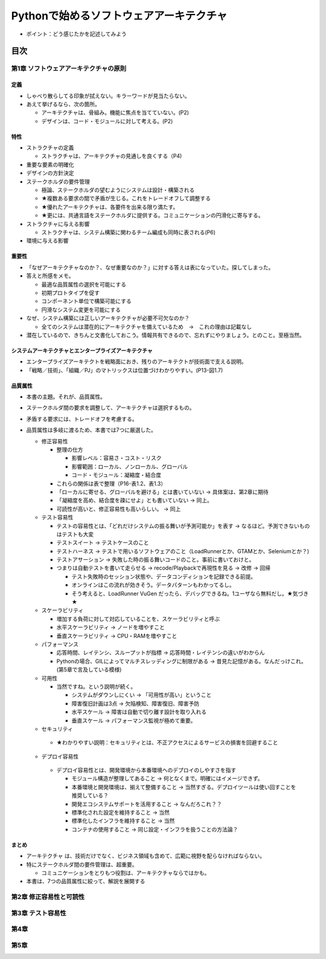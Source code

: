 
###########################################
Pythonで始めるソフトウェアアーキテクチャ
###########################################

* ポイント：どう感じたかを記述してみよう

目次
####################

第1章 ソフトウェアアーキテクチャの原則
==========================================

定義
---------
* しゃべり散らしてる印象が拭えない。キラーワードが見当たらない。
* あえて挙げるなら、次の箇所。

  * アーキテクチャは、骨組み。機能に焦点を当てていない。(P2)
  * デザインは、コード・モジュールに対して考える。(P2)

特性
---------
* ストラクチャの定義

  * ストラクチャは、アーキテクチャの見通しを良くする（P4)

* 重要な要素の明確化
* デザインの方針決定

* ステークホルダの要件管理

  * 極論、ステークホルダの望むようにシステムは設計・構築される
  * ★複数ある要求の間で矛盾が生じる。これをトレードオフして調整する
  * ★優れたアーキテクチャは、各要件を出来る限り満たす。
  * ★更には、共通言語をステークホルダに提供する。コミュニケーションの円滑化に寄与する。

* ストラクチャに与える影響

  * ストラクチャは、システム構築に関わるチーム編成も同時に表される(P6)

* 環境に与える影響

重要性
---------
* 「なぜアーキテクチャなのか？、なぜ重要なのか？」に対する答えは表になっていた。探してしまった。
* 答えと所感をメモ。

  * 最適な品質属性の選択を可能にする
  * 初期プロトタイプを促す
  * コンポーネント単位で構築可能にする
  * 円滑なシステム変更を可能にする

* なぜ、システム構築には正しいアーキテクチャが必要不可欠なのか？

  * 全てのシステムは潜在的にアーキテクチャを備えているため　→　これの理由は記載なし

* 潜在しているので、きちんと文書化しておこう。情報共有できるので、忘れずにやりましょう。とのこと。至極当然。

システムアーキテクチャとエンタープライズアーキテクチャ
--------------------------------------------------
* エンタープライズアーキテクトを戦略面におき、残りのアーキテクトが技術面で支える説明。
* 「戦略／技術」、「組織／PJ」のマトリックスは位置づけわかりやすい。(P13-図1.7)


品質属性
-----------------
* 本書の主題。それが、品質属性。
* ステークホルダ間の要求を調整して、アーキテクチャは選択するもの。
* 矛盾する要求には、トレードオフを考慮する。
* 品質属性は多岐に渡るため、本書では7つに厳選した。

  * 修正容易性

    * 整理の仕方

      * 影響レベル：容易さ・コスト・リスク
      * 影響範囲：ローカル、ノンローカル、グローバル
      * コード・モジュール：凝縮度・結合度

    * これらの関係は表で整理（P16-表1.2、表1.3）
    * 「ローカルに寄せる、グローバルを避ける」とは書いていない → 具体案は、第2章に期待
    * 「凝縮度を高め、結合度を疎にせよ」とも書いていない → 同上。
    * 可読性が高いと、修正容易性も高いらしい。 → 同上

  * テスト容易性

    * テストの容易性とは、「どれだけシステムの振る舞いが予測可能か」を表す → なるほど。予測できないものはテストも大変
    * テストスイート → テストケースのこと
    * テストハーネス → テストで用いるソフトウェアのこと（LoadRunnerとか、GTAMとか、Seleniumとか？)
    * テストアサーション → 失敗した時の振る舞いコードのこと。事前に書いておけと。
    * つまりは自動テストを書いて走らせる → recode/Playbackで再現性を見る → 改修 → 回帰

      * テスト失敗時のセッション状態や、データコンディションを記録できる前提。
      * オンラインはこの流れが効きそう。データパターンもわかってるし。
      * そう考えると、LoadRunner VuGen だったら、デバッグできるね。1ユーザなら無料だし。★気づき★

  * スケーラビリティ

    * 増加する負荷に対して対応していることを、スケーラビリティと呼ぶ
    * 水平スケーラビリティ → ノードを増やすこと
    * 垂直スケーラビリティ → CPU・RAMを増やすこと

  * パフォーマンス

    * 応答時間、レイテンシ、スループットが指標 → 応答時間・レイテンシの違いがわからん
    * Pythonの場合、GILによってマルチスレッディングに制限がある → 昔見た記憶がある。なんだっけこれ。(第5章で言及している模様)


  * 可用性

    * 当然ですね。という説明が続く。

      * システムがダウンしにくい → 「可用性が高い」ということ
      * 障害復旧計画は3点 → 欠陥検知、障害復旧、障害予防
      * 水平スケール → 障害は自動で切り離す設計を取り入れる
      * 垂直スケール → パフォーマンス監視が極めて重要。

  * セキュリティ

   * ★わかりやすい説明：セキュリティとは、不正アクセスによるサービスの損害を回避すること

  * デプロイ容易性

   * デプロイ容易性とは、開発環境から本番環境へのデプロイのしやすさを指す

     * モジュール構造が整理してあること → 何となくまで。明確にはイメージできず。
     * 本番環境と開発環境は、揃えて整備すること → 当然すぎる。デプロイツールは使い回すことを推奨している？
     * 開発エコシステムサポートを活用すること → なんだろこれ？？
     * 標準化された設定を維持すること → 当然
     * 標準化したインフラを維持すること → 当然
     * コンテナの使用すること → 同じ設定・インフラを扱うことの方法論？


まとめ
--------------

* アーキテクチャ は、技術だけでなく、ビジネス領域も含めて、広範に視野を配らなければならない。
* 特にステークホルダ間の要件管理は、超重要。

  * コミュニケーションをとりもつ役割は、アーキテクチャならではかも。

* 本書は、7つの品質属性に絞って、解説を展開する


第2章 修正容易性と可読性
===========================

第3章 テスト容易性
===========================

第4章
==================
第5章
==================

